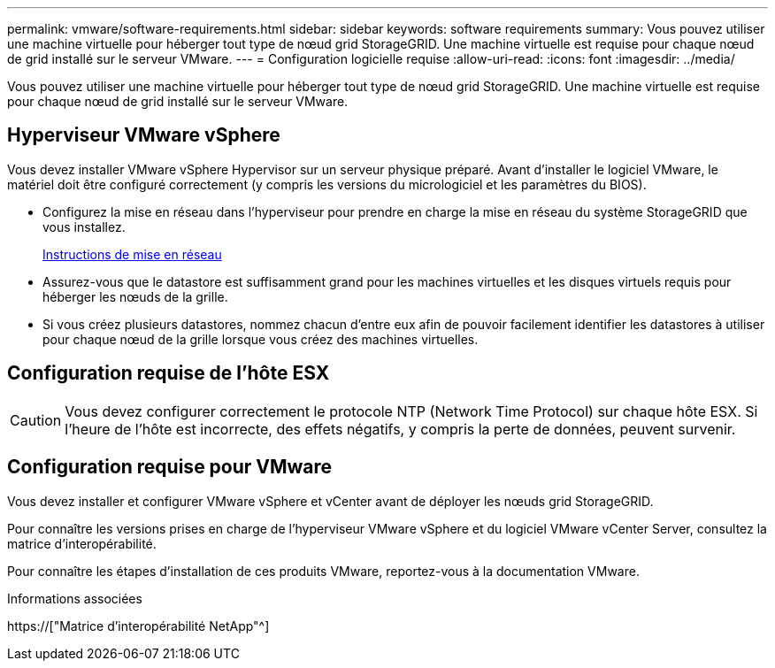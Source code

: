 ---
permalink: vmware/software-requirements.html 
sidebar: sidebar 
keywords: software requirements 
summary: Vous pouvez utiliser une machine virtuelle pour héberger tout type de nœud grid StorageGRID. Une machine virtuelle est requise pour chaque nœud de grid installé sur le serveur VMware. 
---
= Configuration logicielle requise
:allow-uri-read: 
:icons: font
:imagesdir: ../media/


[role="lead"]
Vous pouvez utiliser une machine virtuelle pour héberger tout type de nœud grid StorageGRID. Une machine virtuelle est requise pour chaque nœud de grid installé sur le serveur VMware.



== Hyperviseur VMware vSphere

Vous devez installer VMware vSphere Hypervisor sur un serveur physique préparé. Avant d'installer le logiciel VMware, le matériel doit être configuré correctement (y compris les versions du micrologiciel et les paramètres du BIOS).

* Configurez la mise en réseau dans l'hyperviseur pour prendre en charge la mise en réseau du système StorageGRID que vous installez.
+
xref:../network/index.adoc[Instructions de mise en réseau]

* Assurez-vous que le datastore est suffisamment grand pour les machines virtuelles et les disques virtuels requis pour héberger les nœuds de la grille.
* Si vous créez plusieurs datastores, nommez chacun d'entre eux afin de pouvoir facilement identifier les datastores à utiliser pour chaque nœud de la grille lorsque vous créez des machines virtuelles.




== Configuration requise de l'hôte ESX


CAUTION: Vous devez configurer correctement le protocole NTP (Network Time Protocol) sur chaque hôte ESX. Si l'heure de l'hôte est incorrecte, des effets négatifs, y compris la perte de données, peuvent survenir.



== Configuration requise pour VMware

Vous devez installer et configurer VMware vSphere et vCenter avant de déployer les nœuds grid StorageGRID.

Pour connaître les versions prises en charge de l'hyperviseur VMware vSphere et du logiciel VMware vCenter Server, consultez la matrice d'interopérabilité.

Pour connaître les étapes d'installation de ces produits VMware, reportez-vous à la documentation VMware.

.Informations associées
https://["Matrice d'interopérabilité NetApp"^]
